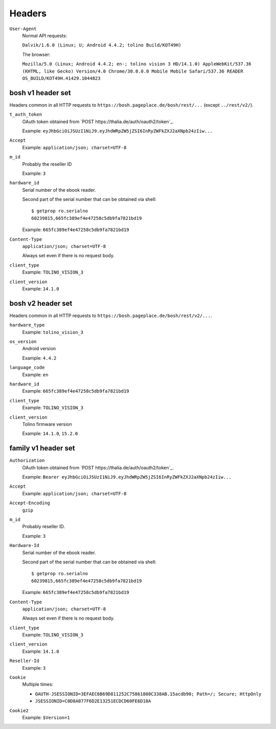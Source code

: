 =======
Headers
=======

``User-Agent``
  Normal API requests:

  ``Dalvik/1.6.0 (Linux; U; Android 4.4.2; tolino Build/KOT49H)``

  The browser:

  ``Mozilla/5.0 (Linux; Android 4.4.2; en-; tolino vision 3 HD/14.1.0) AppleWebKit/537.36 (KHTML, like Gecko) Version/4.0 Chrome/30.0.0.0 Mobile Mobile Safari/537.36 READER OS_BUILD/KOT49H.41429.1044823``


bosh v1 header set
==================
Headers common in all HTTP requests to ``https://bosh.pageplace.de/bosh/rest/...``
(except ``../rest/v2/``).

``t_auth_token``
  OAuth token obtained from `POST https://thalia.de/auth/oauth2/token`_.

  Example: ``eyJhbGciOiJSUzI1NiJ9.eyJhdWRpZW5jZSI6InRyZWFkZXJ2aXNpb24zIiw...``
``Accept``
  Example: ``application/json; charset=UTF-8``
``m_id``
  Probably the reseller ID

  Example: ``3``
``hardware_id``
  Serial number of the ebook reader.

  Second part of the serial number that can be obtained via shell::

    $ getprop ro.serialno
    60239815,665fc389ef4e47258c5db9fa7821bd19

  Example: ``665fc389ef4e47258c5db9fa7821bd19``
``Content-Type``
  ``application/json; charset=UTF-8``

  Always set even if there is no request body.
``client_type``
  Example: ``TOLINO_VISION_3``
``client_version``
  Example: ``14.1.0``


bosh v2 header set
==================
Headers common in all HTTP requests to ``https://bosh.pageplace.de/bosh/rest/v2/...``.

``hardware_type``
  Example: ``tolino_vision_3``
``os_version``
  Android version

  Example: ``4.4.2``
``language_code``
  Example: ``en``
``hardware_id``
  Example: ``665fc389ef4e47258c5db9fa7821bd19``
``client_type``
  Example: ``TOLINO_VISION_3``
``client_version``
  Tolino firmware version

  Example: ``14.1.0``, ``15.2.0``




family v1 header set
====================
``Authorization``
  OAuth token obtained from `POST https://thalia.de/auth/oauth2/token`_.

  Example: ``Bearer eyJhbGciOiJSUzI1NiJ9.eyJhdWRpZW5jZSI6InRyZWFkZXJ2aXNpb24zIiw...``
``Accept``
  Example: ``application/json; charset=UTF-8``
``Accept-Encoding``
  ``gzip``
``m_id``
  Probably reseller ID.

  Example: ``3``
``Hardware-Id``
  Serial number of the ebook reader.

  Second part of the serial number that can be obtained via shell::

    $ getprop ro.serialno
    60239815,665fc389ef4e47258c5db9fa7821bd19

  Example: ``665fc389ef4e47258c5db9fa7821bd19``
``Content-Type``
  ``application/json; charset=UTF-8``

  Always set even if there is no request body.
``client_type``
  Example: ``TOLINO_VISION_3``
``client_version``
  Example: ``14.1.0``
``Reseller-Id``
  Example: ``3``
``Cookie``
  Multiple times:

  -  ``OAUTH-JSESSIONID=3EFAEC6B69D811252C75861880C338AB.15acdb90; Path=/; Secure; HttpOnly``
  - ``JSESSIONID=C0D8A077F6D2E13251ECDCD60FE6D18A``
``Cookie2``
  Example: ``$Version=1``
